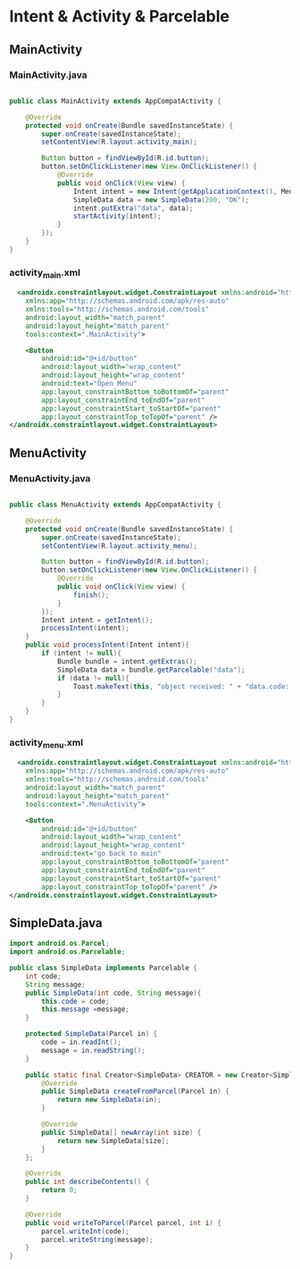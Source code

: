 * Intent & Activity & Parcelable
** MainActivity
*** MainActivity.java
#+begin_src java
  
public class MainActivity extends AppCompatActivity {

    @Override
    protected void onCreate(Bundle savedInstanceState) {
        super.onCreate(savedInstanceState);
        setContentView(R.layout.activity_main);

        Button button = findViewById(R.id.button);
        button.setOnClickListener(new View.OnClickListener() {
            @Override
            public void onClick(View view) {
                Intent intent = new Intent(getApplicationContext(), MenuActivity.class);
                SimpleData data = new SimpleData(200, "OK");
                intent.putExtra("data", data);
                startActivity(intent);
            }
        });
    }
}
#+end_src
*** activity_main.xml
#+begin_src xml
  <androidx.constraintlayout.widget.ConstraintLayout xmlns:android="http://schemas.android.com/apk/res/android"
    xmlns:app="http://schemas.android.com/apk/res-auto"
    xmlns:tools="http://schemas.android.com/tools"
    android:layout_width="match_parent"
    android:layout_height="match_parent"
    tools:context=".MainActivity">

    <Button
        android:id="@+id/button"
        android:layout_width="wrap_content"
        android:layout_height="wrap_content"
        android:text="Open Menu"
        app:layout_constraintBottom_toBottomOf="parent"
        app:layout_constraintEnd_toEndOf="parent"
        app:layout_constraintStart_toStartOf="parent"
        app:layout_constraintTop_toTopOf="parent" />
</androidx.constraintlayout.widget.ConstraintLayout>
#+end_src
** MenuActivity
*** MenuActivity.java
#+begin_src java
  
public class MenuActivity extends AppCompatActivity {

    @Override
    protected void onCreate(Bundle savedInstanceState) {
        super.onCreate(savedInstanceState);
        setContentView(R.layout.activity_menu);

        Button button = findViewById(R.id.button);
        button.setOnClickListener(new View.OnClickListener() {
            @Override
            public void onClick(View view) {
                finish();
            }
        });
        Intent intent = getIntent();
        processIntent(intent);
    }
    public void processIntent(Intent intent){
        if (intent != null){
            Bundle bundle = intent.getExtras();
            SimpleData data = bundle.getParcelable("data");
            if (data != null){
                Toast.makeText(this, "object received: " + "data.code: " + data.code + ", message: " + data.message, Toast.LENGTH_SHORT).show();
            }
        }
    }
}
#+end_src
*** activity_menu.xml
#+begin_src xml
  <androidx.constraintlayout.widget.ConstraintLayout xmlns:android="http://schemas.android.com/apk/res/android"
    xmlns:app="http://schemas.android.com/apk/res-auto"
    xmlns:tools="http://schemas.android.com/tools"
    android:layout_width="match_parent"
    android:layout_height="match_parent"
    tools:context=".MenuActivity">

    <Button
        android:id="@+id/button"
        android:layout_width="wrap_content"
        android:layout_height="wrap_content"
        android:text="go back to main"
        app:layout_constraintBottom_toBottomOf="parent"
        app:layout_constraintEnd_toEndOf="parent"
        app:layout_constraintStart_toStartOf="parent"
        app:layout_constraintTop_toTopOf="parent" />
</androidx.constraintlayout.widget.ConstraintLayout>
#+end_src

** SimpleData.java
#+begin_src java
import android.os.Parcel;
import android.os.Parcelable;

public class SimpleData implements Parcelable {
    int code;
    String message;
    public SimpleData(int code, String message){
        this.code = code;
        this.message =message;
    }

    protected SimpleData(Parcel in) {
        code = in.readInt();
        message = in.readString();
    }

    public static final Creator<SimpleData> CREATOR = new Creator<SimpleData>() {
        @Override
        public SimpleData createFromParcel(Parcel in) {
            return new SimpleData(in);
        }

        @Override
        public SimpleData[] newArray(int size) {
            return new SimpleData[size];
        }
    };

    @Override
    public int describeContents() {
        return 0;
    }

    @Override
    public void writeToParcel(Parcel parcel, int i) {
        parcel.writeInt(code);
        parcel.writeString(message);
    }
}
#+end_src
